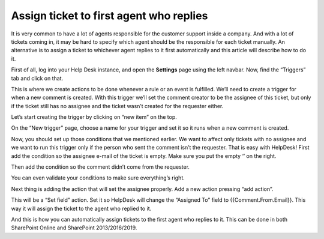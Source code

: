 Assign ticket to first agent who replies
########################################

It is very common to have a lot of agents responsible for the customer support inside a company. And with a lot of tickets coming in, it may be hard to specify which agent should be the responsible for each ticket manually. An alternative is to assign a ticket to whichever agent replies to it first automatically and this article will describe how to do it.

First of all, log into your Help Desk instance, and open the **Settings** page using the left navbar.
Now, find the “Triggers” tab and click on that.

|image-2|

This is where we create actions to be done whenever a rule or an event is fulfilled. We’ll need to create a trigger for when a new comment is created. With this trigger we’ll set the comment creator to be the assignee of this ticket, but only if the ticket still has no assignee and the ticket wasn’t created for the requester either.

Let’s start creating the trigger by clicking on “new item” on the top.

|image-3|

On the “New trigger” page, choose a name for your trigger and set it so it runs when a new comment is created.

|image-4|

Now, you should set up those conditions that we mentioned earlier. We want to affect only tickets with no assignee and we want to run this trigger only if the person who sent the comment isn’t the requester.
That is easy with HelpDesk! First add the condition so the assignee e-mail of the ticket is empty. Make sure you put the empty ‘’ on the right.

|image-5|

Then add the condition so the comment didn’t come from the requester.

|image-6|

You can even validate your conditions to make sure everything’s right.

|image-7|

Next thing is adding the action that will set the assignee properly. Add a new action pressing “add action”.

|image-8|

This will be a “Set field” action. Set it so HelpDesk will change the “Assigned To” field to {{Comment.From.Email}}. This way it will assign the ticket to the agent who replied to it.

|image-9|

And this is how you can automatically assign tickets to the first agent who replies to it. This can be done in both SharePoint Online and SharePoint 2013/2016/2019.

.. _From ribbon: #from-ribbon
.. _From site settings: #from-settings

.. |image-2| image:: ../_static/img/first-agent-2.png
   :alt: Triggers
.. |image-3| image:: ../_static/img/first-agent-3.png
   :alt: New item
.. |image-4| image:: ../_static/img/first-agent-4.png
   :alt: New trigger page
.. |image-5| image:: ../_static/img/first-agent-5.png
   :alt: First condition
.. |image-6| image:: ../_static/img/first-agent-6.png
   :alt: Second condition
.. |image-7| image:: ../_static/img/first-agent-7.png
   :alt: Validate condition
.. |image-8| image:: ../_static/img/first-agent-8.png
   :alt: Set assignee
.. |image-9| image:: ../_static/img/first-agent-9.png
   :alt: Set field